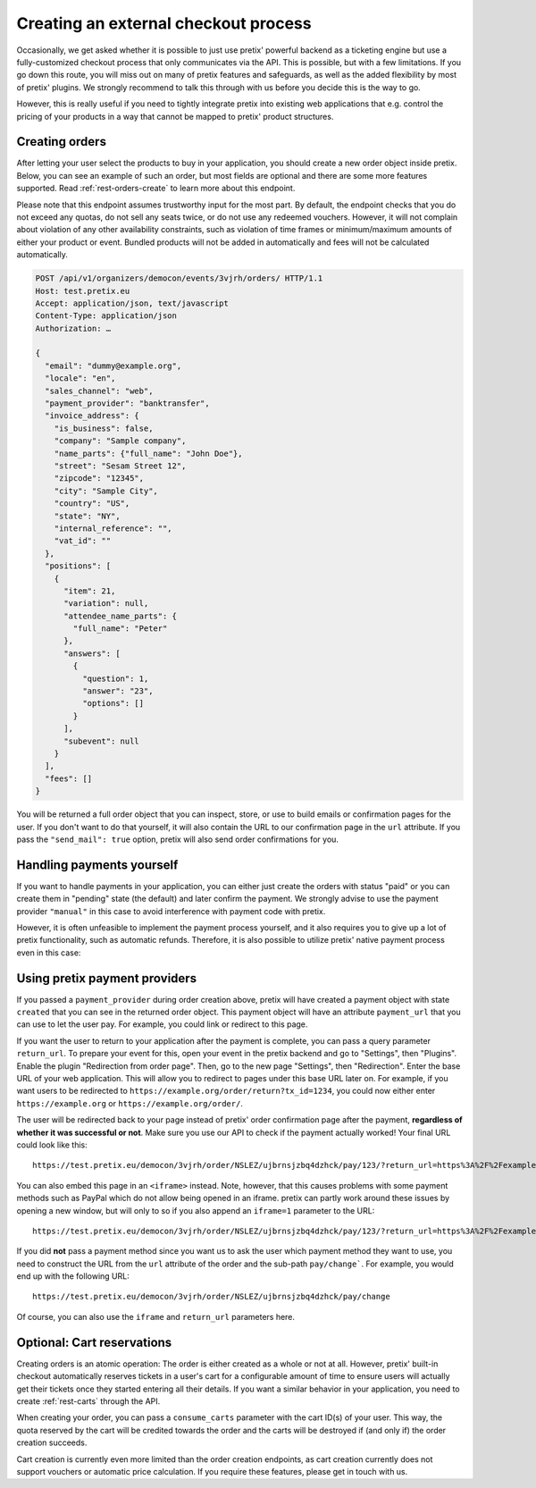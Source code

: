 Creating an external checkout process
=====================================

Occasionally, we get asked whether it is possible to just use pretix' powerful backend as a ticketing engine but use
a fully-customized checkout process that only communicates via the API. This is possible, but with a few limitations.
If you go down this route, you will miss out on many of pretix features and safeguards, as well as the added flexibility
by most of pretix' plugins. We strongly recommend to talk this through with us before you decide this is the way to go.

However, this is really useful if you need to tightly integrate pretix into existing web applications that e.g. control
the pricing of your products in a way that cannot be mapped to pretix' product structures.

Creating orders
---------------

After letting your user select the products to  buy in your application, you should create a new order object inside
pretix. Below, you can see an example of such an order, but most fields are optional and there are some more features
supported. Read :ref:`rest-orders-create` to learn more about this endpoint.

Please note that this endpoint assumes trustworthy input for the most part. By default, the endpoint checks that
you do not exceed any quotas, do not sell any seats twice, or do not use any redeemed vouchers. However, it will not
complain about violation of any other availability constraints, such as violation of time frames or minimum/maximum
amounts of either your product or event. Bundled products will not be added in automatically and fees will not be
calculated automatically.

.. sourcecode:: http

    POST /api/v1/organizers/democon/events/3vjrh/orders/ HTTP/1.1
    Host: test.pretix.eu
    Accept: application/json, text/javascript
    Content-Type: application/json
    Authorization: …

    {
      "email": "dummy@example.org",
      "locale": "en",
      "sales_channel": "web",
      "payment_provider": "banktransfer",
      "invoice_address": {
        "is_business": false,
        "company": "Sample company",
        "name_parts": {"full_name": "John Doe"},
        "street": "Sesam Street 12",
        "zipcode": "12345",
        "city": "Sample City",
        "country": "US",
        "state": "NY",
        "internal_reference": "",
        "vat_id": ""
      },
      "positions": [
        {
          "item": 21,
          "variation": null,
          "attendee_name_parts": {
            "full_name": "Peter"
          },
          "answers": [
            {
              "question": 1,
              "answer": "23",
              "options": []
            }
          ],
          "subevent": null
        }
      ],
      "fees": []
    }

You will be returned a full order object that you can inspect, store, or use to build emails or confirmation pages for
the user. If you don't want to do that yourself, it will also contain the URL to our confirmation page in the ``url``
attribute. If you pass the ``"send_mail": true`` option, pretix will also send order confirmations for you.

Handling payments yourself
--------------------------

If you want to handle payments in your application, you can either just create the orders with status "paid" or you can
create them in "pending" state (the default) and later confirm the payment. We strongly advise to use the payment
provider ``"manual"`` in this case to avoid interference with payment code with pretix.

However, it is often unfeasible to implement the payment process yourself, and it also requires you to give up a
lot of pretix functionality, such as automatic refunds. Therefore, it is also possible to utilize pretix' native
payment process even in this case:

Using pretix payment providers
------------------------------

If you passed a ``payment_provider`` during order creation above, pretix will have created a payment object with state
``created`` that you can see in the returned order object. This payment object will have an attribute ``payment_url``
that you can use to let the user pay. For example, you could link or redirect to this page.

If you want the user to return to your application after the payment is complete, you can pass a query parameter
``return_url``. To prepare your event for this, open your event in the pretix backend and go to "Settings", then
"Plugins". Enable the plugin "Redirection from order page". Then, go to the new page "Settings", then "Redirection".
Enter the base URL of your web application. This will allow you to redirect to pages under this base URL later on.
For example, if you want users to be redirected to ``https://example.org/order/return?tx_id=1234``, you could now
either enter ``https://example.org`` or ``https://example.org/order/``.

The user will be redirected back to your page instead of pretix' order confirmation page after the payment,
**regardless of whether it was successful or not**. Make sure you use our API to check if the payment actually
worked! Your final URL could look like this::

    https://test.pretix.eu/democon/3vjrh/order/NSLEZ/ujbrnsjzbq4dzhck/pay/123/?return_url=https%3A%2F%2Fexample.org%2Forder%2Freturn%3Ftx_id%3D1234

You can also embed this page in an ``<iframe>`` instead. Note, however, that this causes problems with some payment
methods such as PayPal which do not allow being opened in an iframe. pretix can partly work around these issues by
opening a new window, but will only to so if you also append an ``iframe=1`` parameter to the URL::

    https://test.pretix.eu/democon/3vjrh/order/NSLEZ/ujbrnsjzbq4dzhck/pay/123/?return_url=https%3A%2F%2Fexample.org%2Forder%2Freturn%3Ftx_id%3D1234&iframe=1

If you did **not** pass a payment method since you want us to ask the user which payment method they want to use, you
need to construct the URL from the ``url`` attribute of the order and the sub-path ``pay/change```. For example, you
would end up with the following URL::

    https://test.pretix.eu/democon/3vjrh/order/NSLEZ/ujbrnsjzbq4dzhck/pay/change

Of course, you can also use the ``iframe`` and ``return_url`` parameters here.

Optional: Cart reservations
---------------------------

Creating orders is an atomic operation: The order is either created as a whole or not at all. However, pretix'
built-in checkout automatically reserves tickets in a user's cart for a configurable amount of time to ensure users
will actually get their tickets once they started entering all their details. If you want a similar behavior in your
application, you need to create :ref:`rest-carts` through the API.

When creating your order, you can pass a ``consume_carts`` parameter with the cart ID(s) of your user. This way, the
quota reserved by the cart will be credited towards the order and the carts will be destroyed if (and only if) the
order creation succeeds.

Cart creation is currently even more limited than the order creation endpoints, as cart creation currently does not
support vouchers or automatic price calculation. If you require these features, please get in touch with us.
